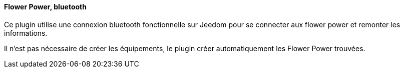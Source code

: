 ==== Flower Power, bluetooth

Ce plugin utilise une connexion bluetooth fonctionnelle sur Jeedom pour se connecter aux flower power et remonter les informations.

Il n'est pas nécessaire de créer les équipements, le plugin créer automatiquement les Flower Power trouvées.
